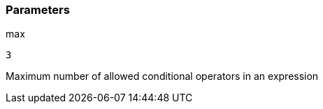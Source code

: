 === Parameters

.max
****

----
3
----

Maximum number of allowed conditional operators in an expression
****
